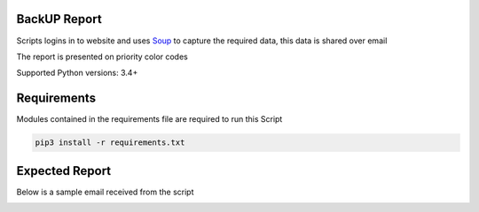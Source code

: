 BackUP Report
=======================

Scripts logins in to website and uses `Soup <https://www.crummy.com/software/BeautifulSoup/bs4/doc/>`_ to capture the required data, this data is shared over email

The report is presented on priority color codes

Supported Python versions: 3.4+


Requirements
==============
Modules contained in the requirements file are required to run this Script

.. code-block:: bash

    pip3 install -r requirements.txt


Expected Report
===============

Below is a sample email received from the script


.. image:: https://github.com/KalicXing/BackUP-report/blob/main/images/report%20sample.png